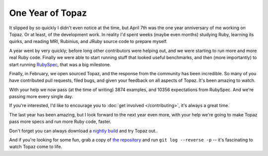 One Year of Topaz
=================

It slipped by so quickly I didn't even notice at the time, but April 7th was
the one year anniversary of me working on Topaz. Or at least, of the
development work. In reality I'd spent weeks (maybe even months) studying Ruby,
learning its quirks, and reading MRI, Rubinius, and JRuby source code to
prepare myself.

A year went by very quickly; before long other contributors were helping out,
and we were starting to run more and more real Ruby code. Finally we were able
to start running stuff that looked useful benchmarks, and then (more
importantly) to start running `RubySpec`_, that was a big milestone.

Finally, in February, we open sourced Topaz, and the response from the
community has been incredible. So many of you have contributed pull requests,
filed bugs, and given your feedback on all aspects of Topaz. It's been amazing
to watch.

With your help we now pass (at the time of writing) 3874 examples, and 10356
expectations from RubySpec. And we're passing more every single day.

If you're interested, I'd like to encourage you to
:doc:`get involved </contributing>`, it's always a great time.

The last year has been amazing, but I look forward to the next year even more,
with your help we're going to make Topaz pass more specs and run more Ruby
code, faster.

Don't forget you can always download a `nightly build`_ and try Topaz out..

And if you're looking for some fun, grab a copy of `the repository`_ and run
``git log --reverse -p`` -- it's fascinating to watch Topaz come to life.

.. _`RubySpec`: http://rubyspec.org/
.. _`nightly build`: http://www.topazruby.com/builds/
.. _`the repository`: http://github.com/topazproject/topaz
